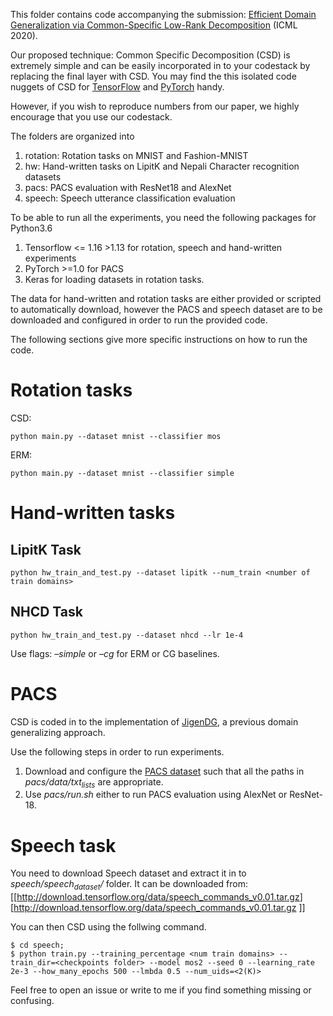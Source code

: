 This folder contains code accompanying the submission: [[https://arxiv.org/abs/2003.12815][Efficient Domain Generalization via Common-Specific Low-Rank Decomposition]] (ICML 2020).

Our proposed technique: Common Specific Decomposition (CSD) is extremely simple and can be easily incorporated in to your codestack by replacing the final layer with CSD.
You may find the this isolated code nuggets of CSD for [[https://gist.github.com/vihari/bad9868049ef62db783e0fc11b22bb5c][TensorFlow]] and [[https://gist.github.com/vihari/0dc2c296e74636725cfee364637fb4f7][PyTorch]] handy. 

However, if you wish to reproduce numbers from our paper, we highly encourage that you use our codestack. 

The folders are organized into 
1. rotation: Rotation tasks on MNIST and Fashion-MNIST
2. hw: Hand-written tasks on LipitK and Nepali Character recognition datasets
3. pacs: PACS evaluation with ResNet18 and AlexNet
4. speech: Speech utterance classification evaluation

To be able to run all the experiments, you need the following packages for Python3.6
1. Tensorflow <= 1.16 >1.13 for rotation, speech and hand-written experiments 
2. PyTorch >=1.0 for PACS
3. Keras for loading datasets in rotation tasks.

The data for hand-written and rotation tasks are either provided or scripted to automatically download, however the PACS and speech dataset are to be downloaded and configured in order to run the provided code. 

The following sections give more specific instructions on how to run the code.

* Rotation tasks
CSD: 
#+BEGIN_SRC
python main.py --dataset mnist --classifier mos
#+END_SRC
ERM: 
#+BEGIN_SRC
python main.py --dataset mnist --classifier simple
#+END_SRC

* Hand-written tasks

** LipitK Task
#+BEGIN_SRC
python hw_train_and_test.py --dataset lipitk --num_train <number of train domains>
#+END_SRC
** NHCD Task
#+BEGIN_SRC
python hw_train_and_test.py --dataset nhcd --lr 1e-4
#+END_SRC

Use flags: /--simple/ or /--cg/ for ERM or CG baselines.

* PACS
CSD is coded in to the implementation of [[https://github.com/fmcarlucci/JigenDG][JigenDG]], a previous domain generalizing approach. 

Use the following steps in order to run experiments.
1. Download and configure the [[https://domaingeneralization.github.io/][PACS dataset]] such that all the paths in /pacs/data/txt_lists/ are appropriate.
2. Use /pacs/run.sh/ either to run PACS evaluation using AlexNet or ResNet-18. 

* Speech task
You need to download Speech dataset and extract it in to /speech/speech_dataset// folder.
It can be downloaded from: [[http://download.tensorflow.org/data/speech_commands_v0.01.tar.gz][http://download.tensorflow.org/data/speech_commands_v0.01.tar.gz
]]

You can then CSD using the follwing command.
#+BEGIN_SRC
$ cd speech;
$ python train.py --training_percentage <num train domains> --train_dir=<checkpoints folder> --model mos2 --seed 0 --learning_rate 2e-3 --how_many_epochs 500 --lmbda 0.5 --num_uids=<2(K)>
#+END_SRC

Feel free to open an issue or write to me if you find something missing or confusing. 

